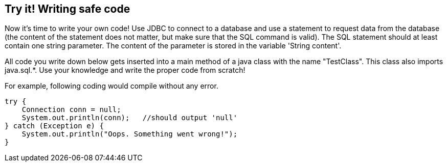 == Try it! Writing safe code

Now it's time to write your own code! Use JDBC to connect to a database and use a statement to request data from the database (the content of the statement does not matter, but make sure that the SQL command is valid). The SQL statement should at least contain one string parameter. The content of the parameter is stored in the variable 'String content'.

All code you write down below gets inserted into a main method of a java class with the name "TestClass". This class also imports java.sql.*. Use your knowledge and write the proper code from scratch!

For example, following coding would compile without any error.

[source,java]
-------------------------------------------------------
try {
    Connection conn = null;
    System.out.println(conn);   //should output 'null'
} catch (Exception e) {
    System.out.println("Oops. Something went wrong!");
}
-------------------------------------------------------
